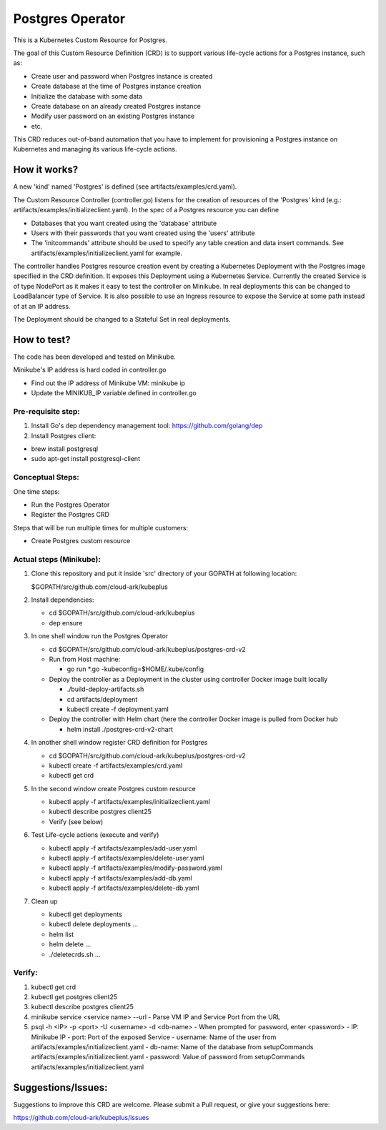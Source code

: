 ==================
Postgres Operator
==================

This is a Kubernetes Custom Resource for Postgres.

The goal of this Custom Resource Definition (CRD) is to support various life-cycle actions 
for a Postgres instance, such as:

- Create user and password when Postgres instance is created
- Create database at the time of Postgres instance creation
- Initialize the database with some data
- Create database on an already created Postgres instance
- Modify user password on an existing Postgres instance
- etc.

This CRD reduces out-of-band automation that you have to implement for provisioning
a Postgres instance on Kubernetes and managing its various life-cycle actions.


How it works?
=============

A new 'kind' named 'Postgres' is defined (see artifacts/examples/crd.yaml).

The Custom Resource Controller (controller.go) listens for the creation of resources
of the 'Postgres' kind (e.g.: artifacts/examples/initializeclient.yaml).
In the spec of a Postgres resource you can define 

- Databases that you want created using the 'database' attribute
- Users with their passwords that you want created using the 'users' attribute
- The 'initcommands' attribute should be used to specify any table creation and
  data insert commands. See artifacts/examples/initializeclient.yaml for example.

The controller handles Postgres resource creation event by creating a 
Kubernetes Deployment with the Postgres image specified in the CRD definition.
It exposes this Deployment using a Kubernetes Service.
Currently the created Service is of type NodePort as it makes it easy to test
the controller on Minikube. In real deployments this can be changed to LoadBalancer
type of Service. It is also possible to use an Ingress resource to expose the
Service at some path instead of at an IP address.

The Deployment should be changed to a Stateful Set in real deployments.


How to test?
============

The code has been developed and tested on Minikube. 

Minikube's IP address is hard coded in controller.go

- Find out the IP address of Minikube VM: minikube ip

- Update the MINIKUB_IP variable defined in controller.go


Pre-requisite step:
-------------------
1) Install Go's dep dependency management tool:
   https://github.com/golang/dep

2) Install Postgres client:

- brew install postgresql

- sudo apt-get install postgresql-client


Conceptual Steps:
------------------

One time steps:

- Run the Postgres Operator

- Register the Postgres CRD

Steps that will be run multiple times for multiple customers:

- Create Postgres custom resource


Actual steps (Minikube):
-------------------------
1) Clone this repository and put it inside 'src' directory of your GOPATH
   at following location:

   $GOPATH/src/github.com/cloud-ark/kubeplus

2) Install dependencies:

   - cd $GOPATH/src/github.com/cloud-ark/kubeplus

   - dep ensure

3) In one shell window run the Postgres Operator

   - cd $GOPATH/src/github.com/cloud-ark/kubeplus/postgres-crd-v2

   - Run from Host machine:
     
     - go run *.go -kubeconfig=$HOME/.kube/config

   - Deploy the controller as a Deployment in the cluster using
     controller Docker image built locally
     
     - ./build-deploy-artifacts.sh
     
     - cd artifacts/deployment

     - kubectl create -f deployment.yaml

   - Deploy the controller with Helm chart (here the controller
     Docker image is pulled from Docker hub

     - helm install ./postgres-crd-v2-chart

4) In another shell window register CRD definition for Postgres

   - cd $GOPATH/src/github.com/cloud-ark/kubeplus/postgres-crd-v2

   - kubectl create -f artifacts/examples/crd.yaml

   - kubectl get crd

5) In the second window create Postgres custom resource

   - kubectl apply -f artifacts/examples/initializeclient.yaml

   - kubectl describe postgres client25

   - Verify (see below)

6) Test Life-cycle actions (execute and verify)

   - kubectl apply -f artifacts/examples/add-user.yaml

   - kubectl apply -f artifacts/examples/delete-user.yaml 

   - kubectl apply -f artifacts/examples/modify-password.yaml

   - kubectl apply -f artifacts/examples/add-db.yaml

   - kubectl apply -f artifacts/examples/delete-db.yaml

7) Clean up

   - kubectl get deployments

   - kubectl delete deployments ...

   - helm list

   - helm delete ...

   - ./deletecrds.sh ...

   
Verify:
--------
1) kubectl get crd

2) kubectl get postgres client25

3) kubectl describe postgres client25

4) minikube service <service name> --url
   - Parse VM IP and Service Port from the URL

5) psql -h <IP> -p <port> -U <username> -d <db-name>
   - When prompted for password, enter <password>
   - IP: Minikube IP
   - port: Port of the exposed Service
   - username: Name of the user from artifacts/examples/initializeclient.yaml
   - db-name: Name of the database from setupCommands artifacts/examples/initializeclient.yaml
   - password: Value of password from setupCommands artifacts/examples/initializeclient.yaml


Suggestions/Issues:
====================

Suggestions to improve this CRD are welcome. Please submit a Pull request, or
give your suggestions here:

https://github.com/cloud-ark/kubeplus/issues

